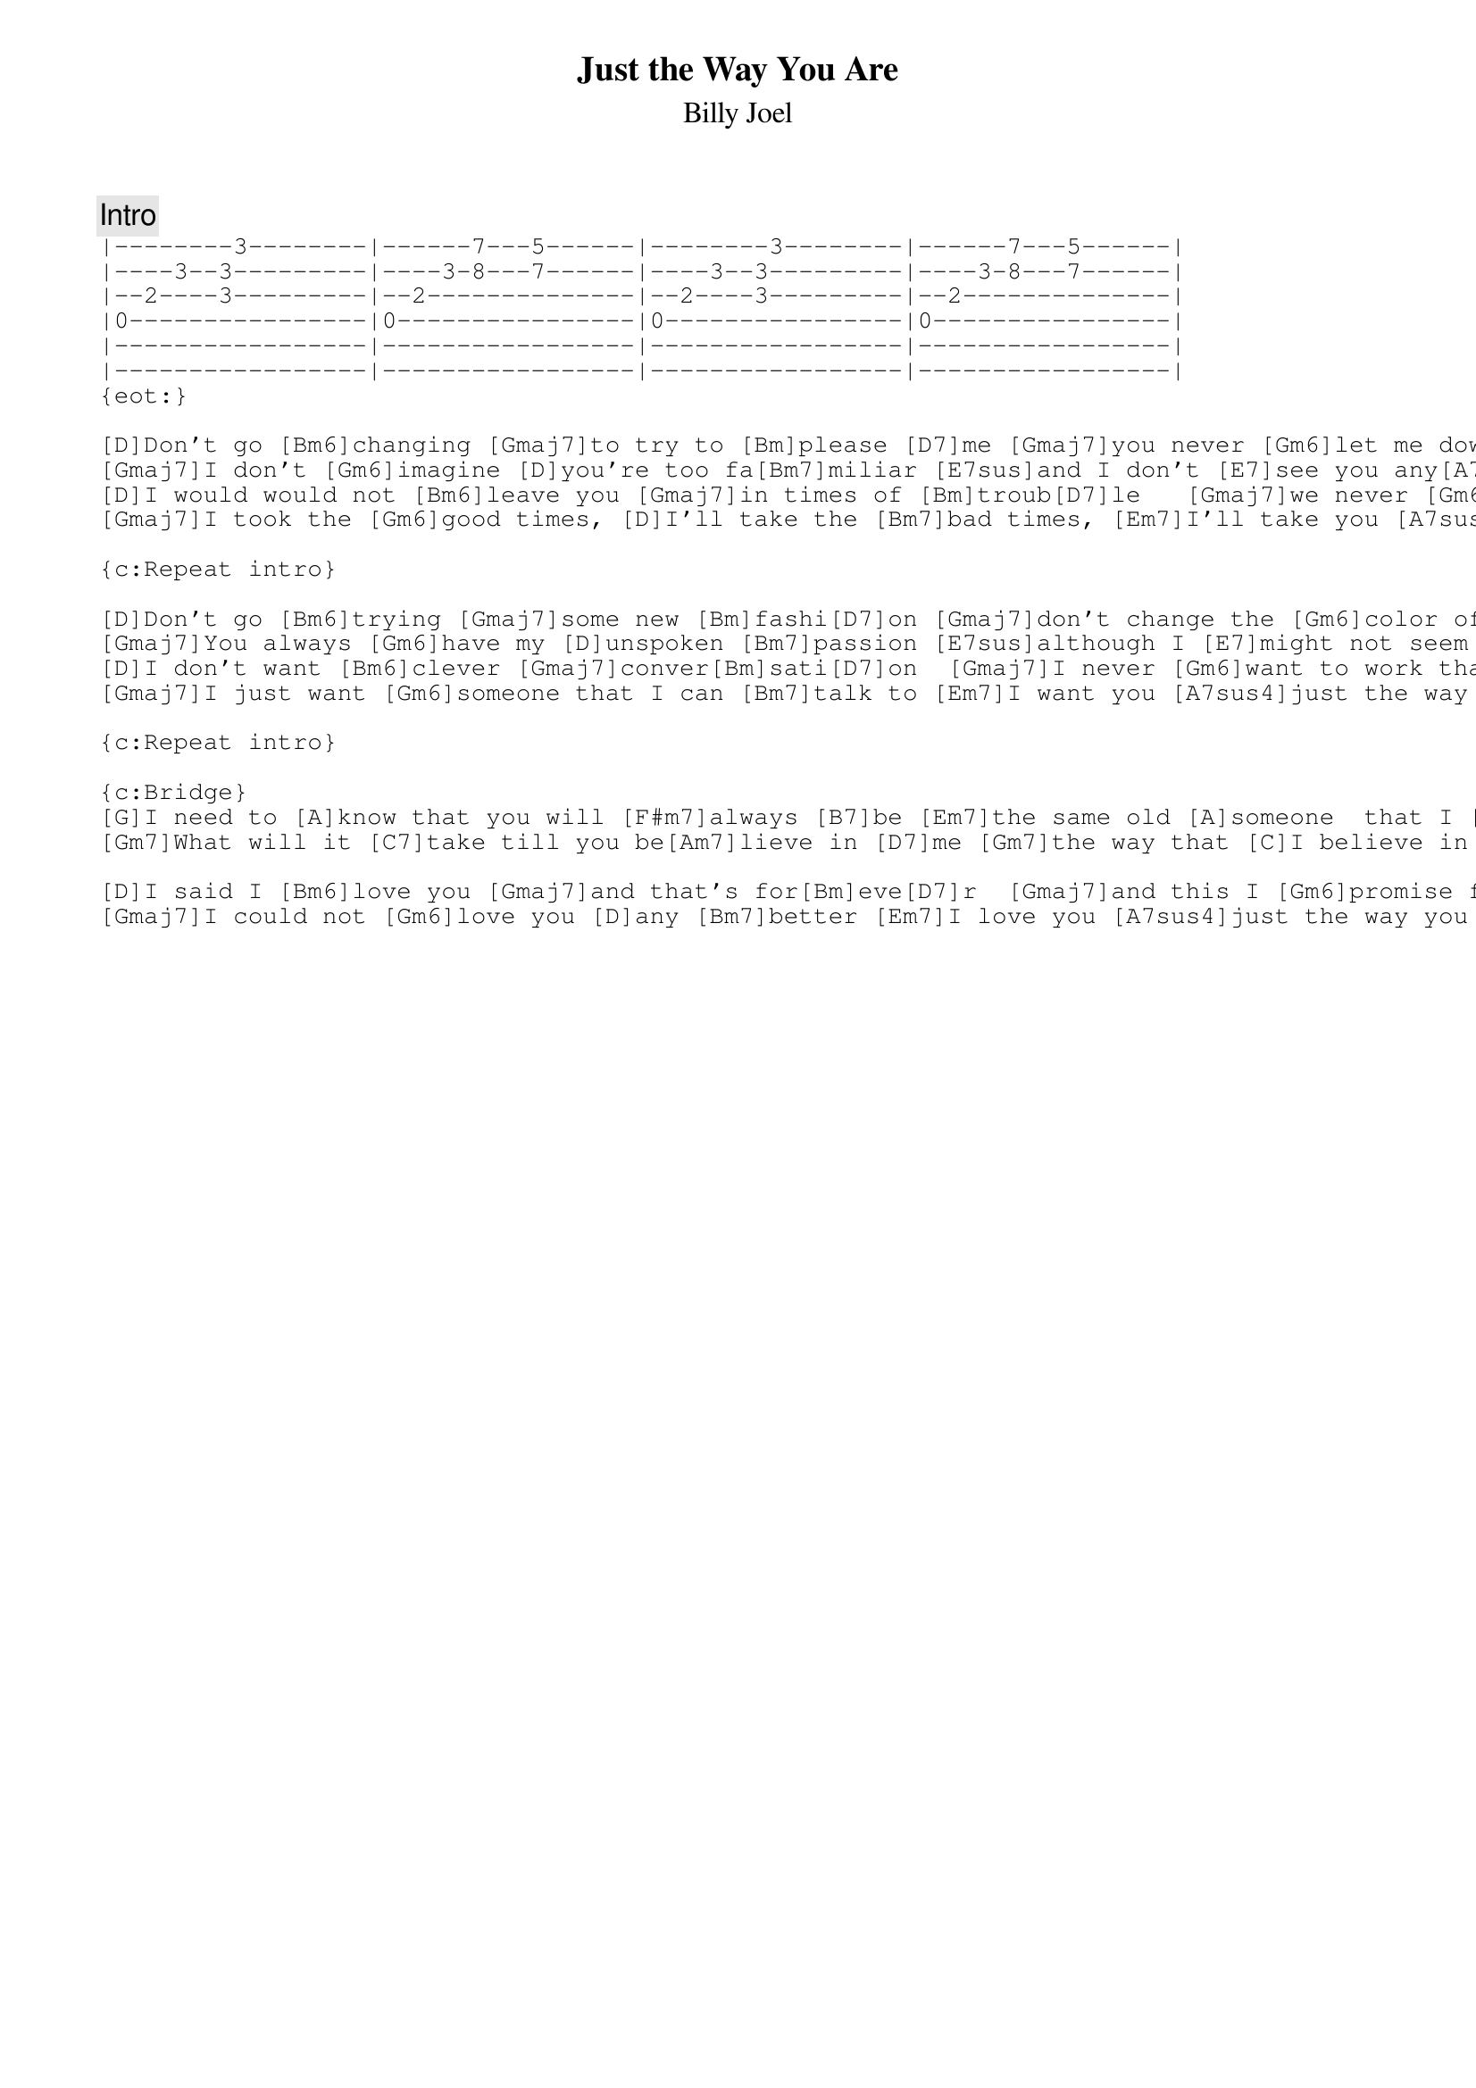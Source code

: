 {key: D}
{title:Just the Way You Are}
{st:Billy Joel}
{c:Intro}
{sot:}
|--------3--------|------7---5------|--------3--------|------7---5------|
|----3--3---------|----3-8---7------|----3--3---------|----3-8---7------|
|--2----3---------|--2--------------|--2----3---------|--2--------------|
|0----------------|0----------------|0----------------|0----------------|
|-----------------|-----------------|-----------------|-----------------|
|-----------------|-----------------|-----------------|-----------------|
{eot:}

[D]Don't go [Bm6]changing [Gmaj7]to try to [Bm]please [D7]me [Gmaj7]you never [Gm6]let me down bef[D]ore [Am7]mmm     [D7]
[Gmaj7]I don't [Gm6]imagine [D]you're too fa[Bm7]miliar [E7sus]and I don't [E7]see you any[A7sus4]more
[D]I would would not [Bm6]leave you [Gmaj7]in times of [Bm]troub[D7]le   [Gmaj7]we never [Gm6]could have come this [D]far   [Am7]mm      [D7]
[Gmaj7]I took the [Gm6]good times, [D]I'll take the [Bm7]bad times, [Em7]I'll take you [A7sus4]just the way you [D]are.

{c:Repeat intro}

[D]Don't go [Bm6]trying [Gmaj7]some new [Bm]fashi[D7]on [Gmaj7]don't change the [Gm6]color of your [D]hair [Am7]mmm  [D7]
[Gmaj7]You always [Gm6]have my [D]unspoken [Bm7]passion [E7sus]although I [E7]might not seem to [A7sus4]care
[D]I don't want [Bm6]clever [Gmaj7]conver[Bm]sati[D7]on  [Gmaj7]I never [Gm6]want to work that [D]hard  [Am7]mmm  [D7]
[Gmaj7]I just want [Gm6]someone that I can [Bm7]talk to [Em7]I want you [A7sus4]just the way you [D]are

{c:Repeat intro}

{c:Bridge}
[G]I need to [A]know that you will [F#m7]always [B7]be [Em7]the same old [A]someone  that I [D]knew [D7]ohh
[Gm7]What will it [C7]take till you be[Am7]lieve in [D7]me [Gm7]the way that [C]I believe in [A7sus4]you

[D]I said I [Bm6]love you [Gmaj7]and that's for[Bm]eve[D7]r  [Gmaj7]and this I [Gm6]promise from my [D]heart [Am7]mmm     [D7]
[Gmaj7]I could not [Gm6]love you [D]any [Bm7]better [Em7]I love you [A7sus4]just the way you a[Bb]re
